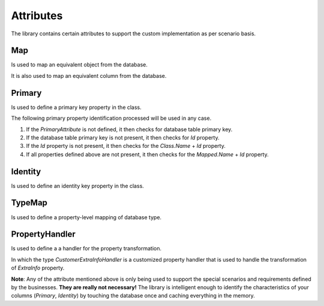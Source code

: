 Attributes
==========

The library contains certain attributes to support the custom implementation as per scenario basis.

Map
---

Is used to map an equivalent object from the database.

.. code-block:: c#
	:linenos:

	[Map("[dbo].[Customer]")]
	public class Customer
	{
	}

It is also used to map an equivalent column from the database.

.. code-block:: c#
	:linenos:

	public class Customer
	{
		[Map("CustomerId")]
		public int Id { get; set; }
	}

Primary
-------

Is used to define a primary key property in the class.

.. code-block:: c#
	:linenos:

	public class Customer
	{
		[Primary]
		public int Id { get; set; }
	}

The following primary property identification processed will be used in any case.

1. If the `PrimaryAttribute` is not defined, it then checks for database table primary key.
2. If the database table primary key is not present, it then checks for `Id` property.
3. If the `Id` property is not present, it then checks for the `Class.Name` + `Id` property.
4. If all properties defined above are not present, it then checks for the `Mapped.Name` + `Id` property.

Identity
--------

Is used to define an identity key property in the class.

.. code-block:: c#
	:linenos:

	public class Customer
	{
		[Identity]
		public int Id { get; set; }
	}

TypeMap
-------

Is used to define a property-level mapping of database type.

.. code-block:: c#
	:linenos:

	public class Customer
	{
		[Primary]
		public int Id { get; set; }

		[TypeMap(DbType.Binary)]
		public byte[] Image { get; set; }
	}
	
PropertyHandler
---------------

Is used to define a a handler for the property transformation.

.. code-block:: c#
	:linenos:

	public class CustomerExtraInfo
	{
		public string CompleteAddress { get; set; }
		public string Description { get; set; }
		public string Notes { get; set; }
		public string Preferrences { get; set; }
	}

	public class Customer
	{
		public int Id { get; set; }
		public string Name { get; set; }
		[PropertyHandler(typeof(CustomerExtraInfoHandler)]
		public CustomerExtraInfo ExtraInfo { get; set; }
	}

In which the type `CustomerExtraInfoHandler` is a customized property handler that is used to handle the transformation of `ExtraInfo` property.

**Note**: Any of the attribute mentioned above is only being used to support the special scenarios and requirements defined by the businesses. **They are really not necessary!** The library is intelligent enough to identify the characteristics of your columns (`Primary`, `Identity`) by touching the database once and caching everything in the memory.
